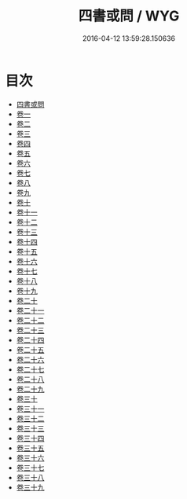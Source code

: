 #+TITLE: 四書或問 / WYG
#+DATE: 2016-04-12 13:59:28.150636
* 目次
 - [[file:KR1h0016_000.txt::000-1a][四書或問]]
 - [[file:KR1h0016_001.txt::001-1a][卷一]]
 - [[file:KR1h0016_002.txt::002-1a][卷二]]
 - [[file:KR1h0016_003.txt::003-1a][卷三]]
 - [[file:KR1h0016_004.txt::004-1a][卷四]]
 - [[file:KR1h0016_005.txt::005-1a][卷五]]
 - [[file:KR1h0016_006.txt::006-1a][卷六]]
 - [[file:KR1h0016_007.txt::007-1a][卷七]]
 - [[file:KR1h0016_008.txt::008-1a][卷八]]
 - [[file:KR1h0016_009.txt::009-1a][卷九]]
 - [[file:KR1h0016_010.txt::010-1a][卷十]]
 - [[file:KR1h0016_011.txt::011-1a][卷十一]]
 - [[file:KR1h0016_012.txt::012-1a][卷十二]]
 - [[file:KR1h0016_013.txt::013-1a][卷十三]]
 - [[file:KR1h0016_014.txt::014-1a][卷十四]]
 - [[file:KR1h0016_015.txt::015-1a][卷十五]]
 - [[file:KR1h0016_016.txt::016-1a][卷十六]]
 - [[file:KR1h0016_017.txt::017-1a][卷十七]]
 - [[file:KR1h0016_018.txt::018-1a][卷十八]]
 - [[file:KR1h0016_019.txt::019-1a][卷十九]]
 - [[file:KR1h0016_020.txt::020-1a][卷二十]]
 - [[file:KR1h0016_021.txt::021-1a][卷二十一]]
 - [[file:KR1h0016_022.txt::022-1a][卷二十二]]
 - [[file:KR1h0016_023.txt::023-1a][卷二十三]]
 - [[file:KR1h0016_024.txt::024-1a][卷二十四]]
 - [[file:KR1h0016_025.txt::025-1a][卷二十五]]
 - [[file:KR1h0016_026.txt::026-1a][卷二十六]]
 - [[file:KR1h0016_027.txt::027-1a][卷二十七]]
 - [[file:KR1h0016_028.txt::028-1a][卷二十八]]
 - [[file:KR1h0016_029.txt::029-1a][卷二十九]]
 - [[file:KR1h0016_030.txt::030-1a][卷三十]]
 - [[file:KR1h0016_031.txt::031-1a][卷三十一]]
 - [[file:KR1h0016_032.txt::032-1a][卷三十二]]
 - [[file:KR1h0016_033.txt::033-1a][卷三十三]]
 - [[file:KR1h0016_034.txt::034-1a][卷三十四]]
 - [[file:KR1h0016_035.txt::035-1a][卷三十五]]
 - [[file:KR1h0016_036.txt::036-1a][卷三十六]]
 - [[file:KR1h0016_037.txt::037-1a][卷三十七]]
 - [[file:KR1h0016_038.txt::038-1a][卷三十八]]
 - [[file:KR1h0016_039.txt::039-1a][卷三十九]]
